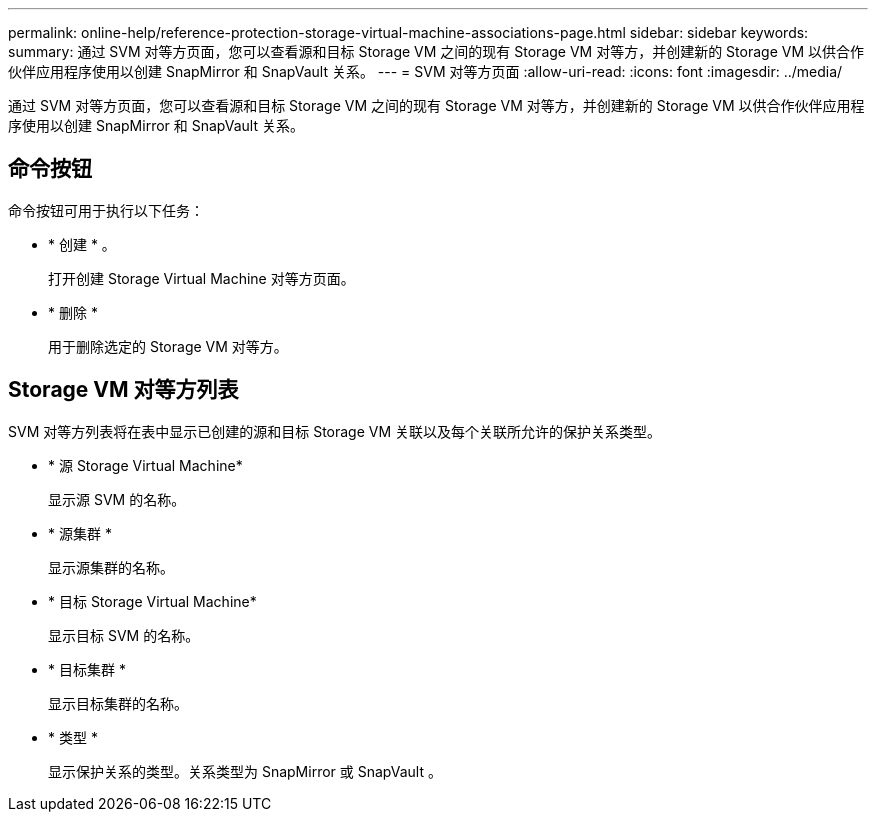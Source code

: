 ---
permalink: online-help/reference-protection-storage-virtual-machine-associations-page.html 
sidebar: sidebar 
keywords:  
summary: 通过 SVM 对等方页面，您可以查看源和目标 Storage VM 之间的现有 Storage VM 对等方，并创建新的 Storage VM 以供合作伙伴应用程序使用以创建 SnapMirror 和 SnapVault 关系。 
---
= SVM 对等方页面
:allow-uri-read: 
:icons: font
:imagesdir: ../media/


[role="lead"]
通过 SVM 对等方页面，您可以查看源和目标 Storage VM 之间的现有 Storage VM 对等方，并创建新的 Storage VM 以供合作伙伴应用程序使用以创建 SnapMirror 和 SnapVault 关系。



== 命令按钮

命令按钮可用于执行以下任务：

* * 创建 * 。
+
打开创建 Storage Virtual Machine 对等方页面。

* * 删除 *
+
用于删除选定的 Storage VM 对等方。





== Storage VM 对等方列表

SVM 对等方列表将在表中显示已创建的源和目标 Storage VM 关联以及每个关联所允许的保护关系类型。

* * 源 Storage Virtual Machine*
+
显示源 SVM 的名称。

* * 源集群 *
+
显示源集群的名称。

* * 目标 Storage Virtual Machine*
+
显示目标 SVM 的名称。

* * 目标集群 *
+
显示目标集群的名称。

* * 类型 *
+
显示保护关系的类型。关系类型为 SnapMirror 或 SnapVault 。


